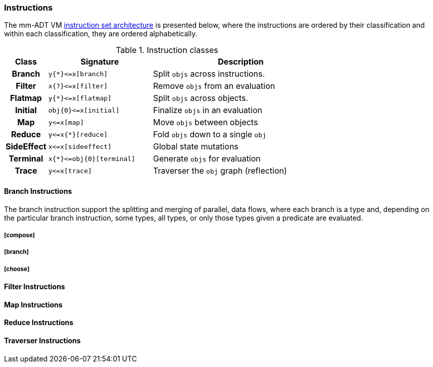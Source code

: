 === Instructions

The mm-ADT VM https://en.wikipedia.org/wiki/Instruction_set_architecture[instruction set architecture] is presented below, where the instructions are ordered by their classification and within each classification, they are ordered alphabetically.

.Instruction classes
[cols="^1h,4,7",width=75%]
|===
| Class      | Signature            | Description

| Branch     | `y{*}\<=x[branch]`    | Split `objs` across instructions.
| Filter     | `x{?}\<=x[filter]`    | Remove `objs` from an evaluation
| Flatmap    | `y{*}\<=x[flatmap]`   | Split `objs` across objects.
| Initial    | `obj{0}\<=x[initial]` | Finalize `objs` in an evaluation
| Map        | `y\<=x[map]`          | Move `objs` between objects
| Reduce     | `y\<=x{*}[reduce]`    | Fold `objs` down to a single `obj`
| SideEffect | `x\<=x[sideeffect]`   | Global state mutations
| Terminal   | `x{*}\<=obj{0}[terminal]`   | Generate `objs` for evaluation
| Trace  | `y\<=x[trace]`    | Traverser the `obj` graph (reflection)
|===

==== Branch Instructions

The branch instruction support the splitting and merging of parallel, data flows, where each branch is a type and, depending on the particular branch instruction, some types, all types, or only those types given a predicate are evaluated.

===== [compose]
===== [branch]
===== [choose]

==== Filter Instructions
==== Map Instructions
==== Reduce Instructions
==== Traverser Instructions

